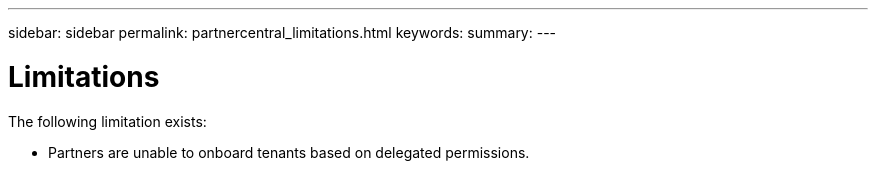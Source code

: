 ---
sidebar: sidebar
permalink: partnercentral_limitations.html
keywords:
summary:
---

= Limitations
:hardbreaks:
:nofooter:
:icons: font
:linkattrs:
:imagesdir: ./media/

//
// This file was created with NDAC Version 2.0 (August 17, 2020)
//
// 2021-03-22 15:31:57.147624
//

[.lead]
The following limitation exists: 

* Partners are unable to onboard tenants based on delegated permissions.
